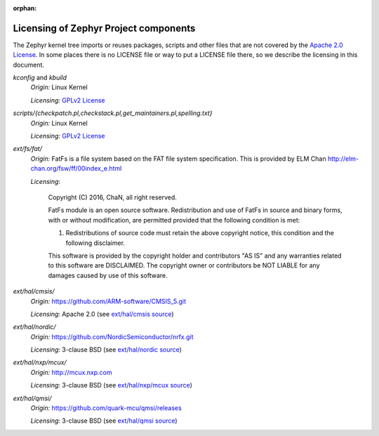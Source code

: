 :orphan:

.. _zephyr_licensing:

Licensing of Zephyr Project components
######################################

The Zephyr kernel tree imports or reuses packages, scripts and other files that
are not covered by the `Apache 2.0 License`_. In some places
there is no LICENSE file or way to put a LICENSE file there, so we describe the
licensing in this document.

.. _Apache 2.0 License:
   https://github.com/zephyrproject-rtos/zephyr/blob/master/LICENSE

.. _GPLv2 License:
   https://git.kernel.org/pub/scm/linux/kernel/git/torvalds/linux.git/plain/COPYING

*kconfig* and *kbuild*
  *Origin:* Linux Kernel

  *Licensing:* `GPLv2 License`_

*scripts/{checkpatch.pl,checkstack.pl,get_maintainers.pl,spelling.txt}*
  *Origin:* Linux Kernel

  *Licensing:* `GPLv2 License`_

*ext/fs/fat/*
  *Origin:* FatFs is a file system based on the FAT file system specification.  This is
  provided by ELM Chan http://elm-chan.org/fsw/ff/00index_e.html

  *Licensing*:

    Copyright (C) 2016, ChaN, all right reserved.

    FatFs module is an open source software. Redistribution and use of FatFs in
    source and binary forms, with or without modification, are permitted provided
    that the following condition is met:

    1. Redistributions of source code must retain the above copyright notice,
       this condition and the following disclaimer.

    This software is provided by the copyright holder and contributors "AS IS"
    and any warranties related to this software are DISCLAIMED.
    The copyright owner or contributors be NOT LIABLE for any damages caused
    by use of this software.

*ext/hal/cmsis/*
  *Origin:* https://github.com/ARM-software/CMSIS_5.git

  *Licensing*: Apache 2.0 (see `ext/hal/cmsis source`_)

.. _ext/hal/cmsis source:
   https://github.com/zephyrproject-rtos/zephyr/blob/master/ext/hal/cmsis/Include/cmsis_version.h

*ext/hal/nordic/*
  *Origin:* https://github.com/NordicSemiconductor/nrfx.git

  *Licensing*: 3-clause BSD (see `ext/hal/nordic source`_)

.. _ext/hal/nordic source:
   https://github.com/zephyrproject-rtos/zephyr/blob/master/ext/hal/nordic/nrfx/nrfx.h

*ext/hal/nxp/mcux/*
  *Origin:* http://mcux.nxp.com

  *Licensing*: 3-clause BSD (see `ext/hal/nxp/mcux source`_)

.. _ext/hal/nxp/mcux source:
   https://github.com/zephyrproject-rtos/zephyr/blob/master/ext/hal/nxp/mcux/drivers/kinetis/fsl_rtc.h

*ext/hal/qmsi/*
  *Origin:* https://github.com/quark-mcu/qmsi/releases

  *Licensing*: 3-clause BSD (see `ext/hal/qmsi source`_)

.. _ext/hal/qmsi source:
   https://github.com/zephyrproject-rtos/zephyr/blob/master/ext/hal/qmsi/include/qm_common.h
